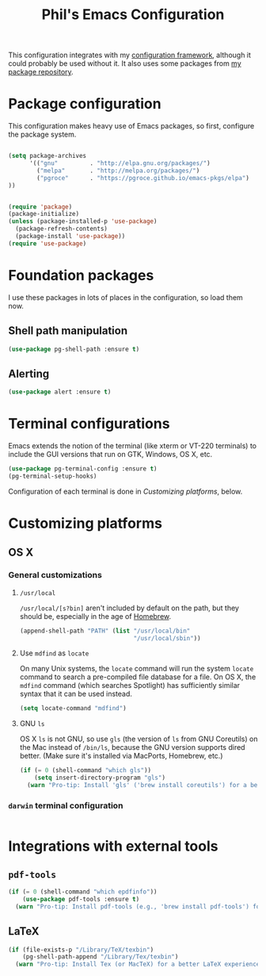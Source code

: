 #+TITLE: Phil's Emacs Configuration

This configuration integrates with my [[https://github.com/pgroce/emacs-config-framework][configuration framework]], although it could probably be used without it. It also uses some packages from [[https://philgroce.github.io/emacs-pkgs/elpa][my package repository]].


* Package configuration

This configuration makes heavy use of Emacs packages, so first, configure the package system.

#+BEGIN_SRC emacs-lisp

  (setq package-archives
        '(("gnu"         . "http://elpa.gnu.org/packages/")
          ("melpa"       . "http://melpa.org/packages/")
          ("pgroce"      . "https://pgroce.github.io/emacs-pkgs/elpa")
  ))


  (require 'package)
  (package-initialize)
  (unless (package-installed-p 'use-package)
    (package-refresh-contents)
    (package-install 'use-package))
  (require 'use-package)
#+END_SRC



* Foundation packages

I use these packages in lots of places in the configuration, so load them now.

** Shell path manipulation

#+BEGIN_SRC emacs-lisp
  (use-package pg-shell-path :ensure t)
#+END_SRC

** Alerting

#+BEGIN_SRC emacs-lisp
  (use-package alert :ensure t)
#+END_SRC


* Terminal configurations

Emacs extends the notion of the terminal (like xterm or VT-220 terminals) to include the GUI versions that run on GTK, Windows, OS X, etc.

#+BEGIN_SRC emacs-lisp
  (use-package pg-terminal-config :ensure t)
  (pg-terminal-setup-hooks)
#+END_SRC

Configuration of each terminal is done in [[Customizing platforms]], below.

* Customizing platforms

** OS X

*** General customizations

**** =/usr/local=

=/usr/local/[s?bin]= aren't included by default on the path, but they should be, especially in the age of [[https://brew.sh/][Homebrew]].

#+BEGIN_SRC emacs-lisp :tangle darwin.el
  (append-shell-path "PATH" (list "/usr/local/bin"
                                  "/usr/local/sbin"))
#+END_SRC

**** Use =mdfind= as =locate=

On many Unix systems, the =locate= command will run the system =locate= command to search a pre-compiled file database for a file. On OS X, the =mdfind= command (which searches Spotlight) has sufficiently similar syntax that it can be used instead.

#+BEGIN_SRC emacs-lisp
  (setq locate-command "mdfind")
#+END_SRC

**** GNU =ls=

OS X =ls= is not GNU, so use =gls= (the version of =ls= from GNU Coreutils) on the Mac instead of =/bin/ls=, because the GNU version supports dired better. (Make sure it's installed via MacPorts, Homebrew, etc.)

#+BEGIN_SRC emacs-lisp
  (if (= 0 (shell-command "which gls"))
      (setq insert-directory-program "gls")
    (warn "Pro-tip: Install 'gls' ('brew install coreutils') for a better dired experience."))
#+END_SRC


*** =darwin= terminal configuration

#+BEGIN_SRC emacs-lisp :tangle darwin.el

#+END_SRC


* Integrations with external tools

** =pdf-tools=

#+BEGIN_SRC emacs-lisp :tangle no
  (if (= 0 (shell-command "which epdfinfo"))
      (use-package pdf-tools :ensure t)
    (warn "Pro-tip: Install pdf-tools (e.g., 'brew install pdf-tools') for better PDF experience."))
#+END_SRC


** LaTeX

#+BEGIN_SRC emacs-lisp :tangle no
  (if (file-exists-p "/Library/TeX/texbin")
      (pg-shell-path-append "/Library/Tex/texbin")
    (warn "Pro-tip: Install Tex (or MacTeX) for a better LaTeX experience"))
#+END_SRC
